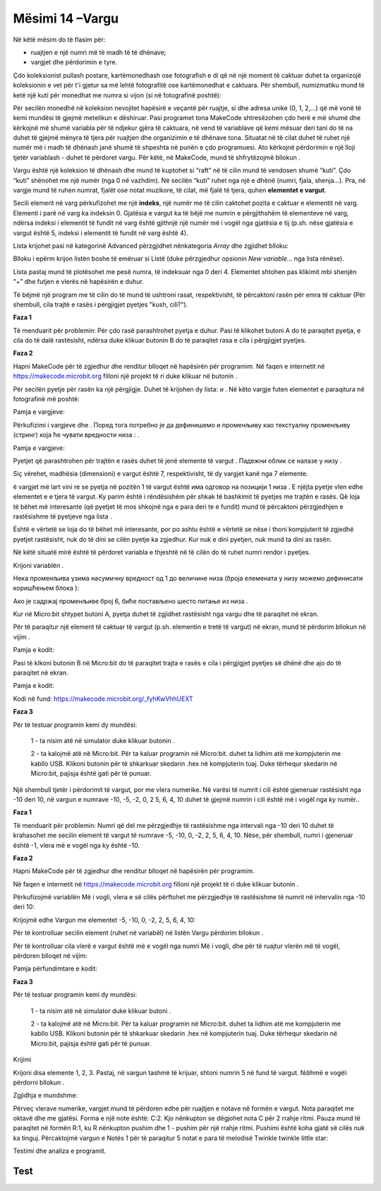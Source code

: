 Mësimi 14 –Vargu
================

Në këtë mësim do të flasim për: 

•	ruajtjen e një numri më të madh të të dhënave;
•	vargjet dhe përdorimin e tyre.


Çdo koleksionist pullash postare, kartëmonedhash ose fotografish e di që në një moment të caktuar duhet ta organizojë koleksionin e vet për t'i gjetur sa më lehtë fotografitë ose kartëmonedhat e caktuara. Për shembull, numizmatiku mund të ketë një kuti për monedhat me numra si vijon (si në fotografinë poshtë):

.. image:: ../_images/222.png
     :align: center
     :width: 500px

.. |dugme8| image:: ../_images/86.png
              :width: 90px


.. |niz| image:: ../_images/223.png
          :width: 150px

Për secilën monedhë në koleksion nevojitet hapësirë e veçantë për ruajtje, si dhe adresa unike (0, 1, 2,…) që më vonë të kemi mundësi të gjejmë metelikun e dëshiruar. Pasi programet tona MakeCode shtresëzohen çdo herë e më shumë dhe kërkojnë më shumë variabla për të ndjekur gjëra të caktuara, në vend të variablave që kemi mësuar deri tani do të na duhet të gjejmë mënyra të tjera për ruajtjen dhe organizimin e të dhënave tona. Situatat në të cilat duhet të ruhet një numër më i madh të dhënash janë shumë të shpeshta në punën e çdo programuesi. Ato kërkojnë përdorimin e një lloji tjetër variablash - duhet të përdoret vargu. Për këtë, në MakeCode, mund të shfrytëzojmë bllokun |niz|.

Vargu është një koleksion të dhënash dhe mund të kuptohet si “raft” në të cilin mund të vendosen shumë “kuti”. Çdo “kuti” shënohet me një numër (nga 0 në vazhdim). Në secilën “kuti” ruhet nga një e dhënë (numri, fjala, shenja…). Pra, në vargje mund të ruhen numrat, fjalët ose notat muzikore, të cilat, më fjalë të tjera, quhen **elementet e vargut**.

Secili element në varg përkufizohet me një **indeks**, një numër me të cilin caktohet pozita e caktuar e elementit në varg. Elementi i parë në varg ka indeksin 0. Gjatësia e vargut ka të bëjë me numrin e përgjithshëm të elementeve në varg, ndërsa indeksi i elementit të fundit në varg është gjithnjë një numër më i vogël nga gjatësia e tij (p.sh. nëse gjatësia e vargut është 5, indeksi i elementit të fundit në varg është 4).

Lista krijohet pasi në kategorinë Advanced përzgjidhet nënkategoria *Array* dhe zgjidhet blloku:

.. image:: ../_images/224.png
     :align: center
     :width: 400px

Blloku i epërm krijon listën boshe të emëruar si Listë (duke përzgjedhur opsionin *New variable*… nga lista rënëse).

.. image:: ../_images/225.png
     :align: center
     :width: 400px

Lista pastaj mund të plotësohet me pesë numra, të indeksuar nga 0 deri 4. Elementet shtohen pas klikimit mbi shenjën “+” dhe futjen e vlerës në hapësirën e duhur.

.. image:: ../_images/227.png
     :align: center
     :width: 400px

Të bëjmë një program me të cilin do të mund të ushtroni rasat, respektivisht, të përcaktoni rasën për emra të caktuar (Për shembull, cila trajtë e rasës i përgjigjet pyetjes "kush, cili?").

**Faza 1**

Të menduarit për problemin: Për çdo rasë parashtrohet pyetja e duhur. Pasi të klikohet butoni A do të paraqitet pyetja, e cila do të dalë rastësisht, ndërsa duke klikuar butonin B do të paraqitet rasa e cila i përgjigjet pyetjes.

**Faza 2**

Hapni MakeCode për të zgjedhur dhe renditur blloqet në hapësirën për programim.
Në faqen e internetit në https://makecode.microbit.org filloni një projekt të ri duke klikuar në butonin |dugme8|.


.. |list1| image:: ../_images/228.png
              :width: 90px


.. |list2| image:: ../_images/229.png
              :width: 100px

.. |odgovor| image:: ../_images/231.png
              :width: 100px


.. |blok1| image:: ../_images/232.png
              :width: 200px


.. |blok2| image:: ../_images/234.png
              :width: 100px

.. |blok3| image:: ../_images/235.png
              :width: 150px


.. |blok4| image:: ../_images/236.png
              :width: 400px

.. |blok5| image:: ../_images/242.png
              :width: 200px

.. |blok6| image:: ../_images/245.png
              :width: 300px

Për secilën pyetje për rasën ka një përgjigje. Duhet të krijohen dy lista: |list1| и |list2|. Në këto vargje futen elementet e paraqitura në fotografinë më poshtë:

Pamja e vargjeve:


.. image:: ../_images/230.png
     :align: center
     :width: 600px

Përkufizimi i vargjeve |list1| dhe |list2|. Поред тога потребно је да дефинишемо и променљиву |odgovor| као текстуалну променљиву (стринг) која ће чувати вредности низа |list1|: |blok1|.

Pamja e vargjeve:

.. image:: ../_images/233.png
     :align: center
     :width: 300px

Pyetjet që parashtrohen për trajtën e rasës duhet të jenë elemente të vargut |list2|. Падежни облик се налазе у низу |list1|.

Siç vërehet, madhësia (dimensioni) e vargut është 7, respektivisht, të dy vargjet kanë nga 7 elemente.

ë vargjet më lart vini re se pyetja në pozitën 1 të vargut është  |list2| има одговор на позицији 1 низа |list1|. E njëjta pyetje vlen edhe elementet e e tjera të vargut. Ky parim është i rëndësishëm për shkak të bashkimit të pyetjes me trajtën e rasës. Që loja të bëhet më interesante (që pyetjet të mos shkojnë nga e para deri te e fundit) mund të përcaktoni përzgjedhjen e rastësishme të pyetjeve nga lista |list2|.

Është e vërtetë se loja do të bëhet më interesante, por po ashtu është e vërtetë se nëse i thoni kompjuterit të zgjedhë pyetjet rastësisht, nuk do të dini se cilën pyetje ka zgjedhur. Kur nuk e dini pyetjen, nuk mund ta dini as rasën.

Në këtë situatë mirë është të përdoret variabla e thjeshtë në të cilën do të ruhet numri rendor i pyetjes.

Krijoni variablën 
|blok2|.

Нека променљива |blok2| узима насумичну вредност од 1 до величине низа (броја елемената у низу можемо дефинисати  коришћењем блока |blok3|):

Ако је садржај променљиве |blok2| број 6, биће постављено шесто питање из низа |list2|.

Kur në Micro:bit shtypet butoni А, pyetja duhet të zgjidhet rastësisht nga vargu |list2| dhe të paraqitet në ekran.

Për të paraqitur një element të caktuar të vargut (p.sh. elementin e tretë të vargut) në ekran, mund të përdorim bllokun në vijim |blok4|.

Pamja e kodit:

.. image:: ../_images/238.png
     :align: center
     :width: 600px

Pasi të klkoni butonin B në Micro:bit do të paraqitet trajta e rasës e cila i përgjigjet pyetjes së dhënë dhe ajo do të paraqitet në ekran.

Pamja e kodit:

.. image:: ../_images/239.png
     :align: center
     :width: 600px

Kodi në fund: https://makecode.microbit.org/_fyhKwVhhUEXT


**Faza 3**

.. |startuj| image:: ../_images/96.png
              :width: 60px

.. |download| image:: ../_images/97.png
              :width: 200px

Për të testuar programin kemi dy mundësi:

     1 - ta nisim atë në simulator duke klikuar butonin |startuj|.

     2 - ta kalojmë atë në Micro:bit. Për ta kaluar programin në Micro:bit. duhet ta lidhim atë me kompjuterin me kabllo USB. Klikoni butonin |download| për të shkarkuar skedarin .hex në kompjuterin tuaj. Duke tërhequr skedarin në Micro:bit, pajisja është gati për të punuar.

Një shembull tjetër i përdorimit të vargut, por me vlera numerike. Në varësi të numrit i cili është gjeneruar rastësisht nga -10 deri 10, në vargun e numrave -10, -5, -2, 0, 2 5, 6, 4, 10 duhet të gjejmë numrin i cili është më i vogël nga ky numër..

**Faza 1**

Të menduarit për problemin: Numri që del me përzgjedhje të rastësishme nga intervali nga -10 deri 10 duhet të krahasohet me secilin element të vargut të numrave -5, -10, 0, -2, 2, 5, 6, 4, 10. Nëse, për shembull, numri i gjeneruar është -1, vlera më e vogël nga ky është -10.

**Faza 2**

Hapni MakeCode për të zgjedhur dhe renditur blloqet në hapësirën për programim.

Në faqen e internetit në https://makecode.microbit.org filloni një projekt të ri duke klikuar butonin |dugme8|.

Përkufizojmë variablën Më i vogli, vlera e së cilës përftohet me përzgjedhje të rastësishme të numrit në intervalin nga -10 deri 10:

.. image:: ../_images/240.png
     :align: center
     :width: 400px

Krijojmë edhe Vargun me elementet -5, -10, 0, -2, 2, 5, 6, 4, 10:

.. image:: ../_images/241.png
     :align: center
     :width: 300px

Për të kontrolluar secilin element (ruhet në variabël) në listën Vargu përdorim bllokun |blok5|.

Për të kontrolluar cila vlerë e vargut është më e vogël nga numri Më i vogli, dhe për të ruajtur vlerën më të vogël, përdoren blloqet në vijim:

.. image:: ../_images/243.png
     :align: center
     :width: 400px

Pamja përfundimtare e kodit:

.. image:: ../_images/244.png
     :align: center
     :width: 400px

**Faza 3**

Për të testuar programin kemi dy mundësi:

     1 - ta nisim atë në simulator duke klikuar butoni |startuj|.

     2 - ta kalojmë atë në Micro:bit. Për ta kaluar programin në Micro:bit. duhet ta lidhim atë me kompjuterin me kabllo USB. Klikoni butonin |download| për të shkarkuar skedarin .hex në kompjuterin tuaj. Duke tërhequr skedarin në Micro:bit, pajisja është gati për të punuar.

Krijimi

Krijoni disa elemente 1, 2, 3. Pastaj, në vargun tashmë të krijuar, shtoni numrin 5 në fund të vargut. Ndihmë e vogël: përdorni bllokun |blok6|.

Zgjidhja e mundshme:

.. image:: ../_images/246.png
     :align: center
     :width: 400px

Përveç vlerave numerike, vargjet mund të përdoren edhe për ruajtjen e notave në formën e vargut. Nota paraqitet me oktavë dhe me gjatësi. Forma e një note është: C:2. Kjo nënkupton se dëgjohet nota C për 2 rrahje ritmi. Pauza mund të paraqitet në formën R:1, ku R nënkupton pushim dhe 1 - pushim për një rrahje ritmi. Pushimi është koha gjatë së cilës nuk ka tinguj. Përcaktojmë vargun e Notës 1 për të paraqitur 5 notat e para të melodisë Тwinkle twinkle little star:

.. image:: ../_images/247.png
     :align: center
     :width: 400px

Testimi dhe analiza e programit.

.. infonote::

  **Çfarë mësuam?**
     •	vargu – lloj i të dhënave me një strukturë të ndërlikuar, i cili mundëson ruajtjen e disa vlerave njëkohësisht.
     •	në vargje mund të ruhen numra, fjalë ose nota muzikore, të cilat quhen në mënyrë të përbashkët elementet e vargut.
     •	secili element në varg përkufizohet me një indeks, numri me të cilin përcaktohet pozita e elementit në varg.
     •	elementi i parë në varg ka indeksin 0.
     •	indeksi i elementit të fundit në varg është gjithnjë për një më i vogël se gjatësia e tij.
     •	gjatësia e vargut ka të bëjë me numrin total të elementeve në varg.
     •	Vargjet i krijojmë nga kategoria advanced – array.



Test
~~~~

.. mchoice:: L14P1
    :answer_a: 4
    :answer_b: 2
    :answer_c: 3
    :answer_d: 1
    :answer_e: 5
    :feedback_a: Përgjigja juaj nuk është e saktë. Provoni përsëri!
    :feedback_b: Përgjigja juaj nuk është e saktë. Provoni përsëri!
    :feedback_c: Përgjigja juaj nuk është e saktë. Provoni përsëri!
    :feedback_d: Ju lumtë! Përgjigja juaj është e saktë.
    :feedback_e: Përgjigja juaj nuk është e saktë. Provoni përsëri!
    :correct: d

    Studioni bllokun.

    .. image:: ../_images/248.png
         :align: center
         :width: 400px

    Cila është vlera e elementit me indeks 3?


.. mchoice:: L14P2
    :answer_a: 4
    :answer_b: 2
    :answer_c: 3
    :answer_d: 1
    :answer_e: 5
    :feedback_a: Përgjigja juaj nuk është e saktë. Provoni përsëri!
    :feedback_b: Përgjigja juaj nuk është e saktë. Provoni përsëri!
    :feedback_c: Ju lumtë! Përgjigja juaj është e saktë.
    :feedback_d: Përgjigja juaj nuk është e saktë. Provoni përsëri!
    :feedback_e: Përgjigja juaj nuk është e saktë. Provoni përsëri!
    :correct: c

    Studioni bllokun.

    .. image:: ../_images/249.png
         :align: center
         :width: 400px

    Cila është vlera e elementit me indeks 3?


.. mchoice:: L14P3
    :answer_a: 4
    :answer_b: 3
    :answer_c: 1
    :answer_d: 5
    :answer_e: Në ekranin e Micro:bit-it do të paraqitet gabimi.
    :feedback_a: Përgjigja juaj nuk është e saktë. Provoni përsëri!
    :feedback_b: Përgjigja juaj nuk është e saktë. Provoni përsëri!
    :feedback_c: Ju lumtë! Përgjigja juaj është e saktë.
    :feedback_d: Përgjigja juaj nuk është e saktë. Provoni përsëri!
    :feedback_e: Përgjigja juaj nuk është e saktë. Provoni përsëri!
    :correct: c

    Studioni bllokun.

    .. image:: ../_images/250.png
         :align: center
         :width: 400px

    Cila vlerë do të paraqitet pas ekzekutimit të kodit të paraqitur?


.. mchoice:: L14P4
    :answer_a: 4
    :answer_b: 2
    :answer_c: 3
    :answer_d: 1
    :answer_e: Në ekranin e Micro:bit-it do të paraqitet gabimi.
    :feedback_a: Përgjigja juaj nuk është e saktë. Provoni përsëri!
    :feedback_b: Përgjigja juaj nuk është e saktë. Provoni përsëri!
    :feedback_c: Përgjigja juaj nuk është e saktë. Provoni përsëri!
    :feedback_d: Përgjigja juaj nuk është e saktë. Provoni përsëri!
    :feedback_e: Ju lumtë! Përgjigja juaj është e saktë.
    :correct: e

    Studioni bllokun.

    .. image:: ../_images/251.png
         :align: center
         :width: 400px

    Cila është vlera e elementit me indeks 2?
